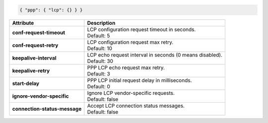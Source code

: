.. code-block:: json

    { "ppp": { "lcp": {} } }

+-------------------------------+------------------------------------------------------------------+
| Attribute                     | Description                                                      |
+===============================+==================================================================+
| **conf-request-timeout**      | | LCP configuration request timeout in seconds.                  |
|                               | | Default: 5                                                     |
+-------------------------------+------------------------------------------------------------------+
| **conf-request-retry**        | | LCP configuration request max retry.                           |
|                               | | Default: 10                                                    |
+-------------------------------+------------------------------------------------------------------+
| **keepalive-interval**        | | LCP echo request interval in seconds (0 means disabled).       |
|                               | | Default: 30                                                    |
+-------------------------------+------------------------------------------------------------------+
| **keepalive-retry**           | | PPP LCP echo request max retry.                                |
|                               | | Default: 3                                                     |
+-------------------------------+------------------------------------------------------------------+
| **start-delay**               | | PPP LCP initial request delay in milliseconds.                 |
|                               | | Default: 0                                                     |
+-------------------------------+------------------------------------------------------------------+
| **ignore-vendor-specific**    | | Ignore LCP vendor-specific requests.                           |
|                               | | Default: false                                                 |
+-------------------------------+------------------------------------------------------------------+
| **connection-status-message** | | Accept LCP connection status messages.                         |
|                               | | Default: false                                                 |
+-------------------------------+------------------------------------------------------------------+
